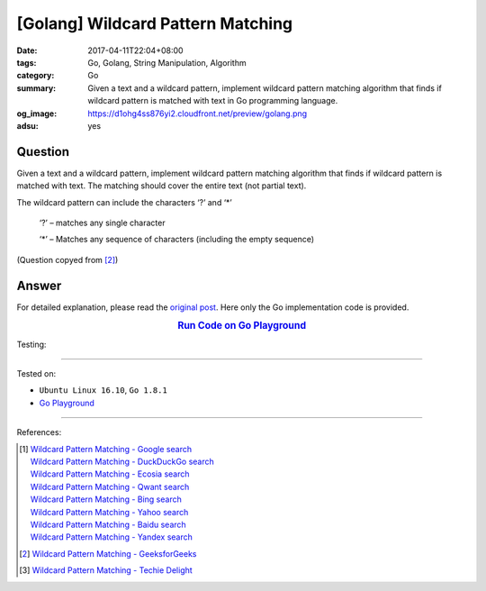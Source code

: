 [Golang] Wildcard Pattern Matching
##################################

:date: 2017-04-11T22:04+08:00
:tags: Go, Golang, String Manipulation, Algorithm
:category: Go
:summary: Given a text and a wildcard pattern, implement wildcard pattern
          matching algorithm that finds if wildcard pattern is matched with
          text in Go programming language.
:og_image: https://d1ohg4ss876yi2.cloudfront.net/preview/golang.png
:adsu: yes


Question
++++++++

Given a text and a wildcard pattern, implement wildcard pattern matching
algorithm that finds if wildcard pattern is matched with text. The matching
should cover the entire text (not partial text).

The wildcard pattern can include the characters ‘?’ and ‘*’

  ‘?’ – matches any single character

  ‘*’ – Matches any sequence of characters (including the empty sequence)

(Question copyed from [2]_)


Answer
++++++

For detailed explanation, please read the `original post`_. Here only the Go
implementation code is provided.

.. rubric:: `Run Code on Go Playground <https://play.golang.org/p/ma1OSOR-L2>`__
   :class: align-center

.. show_github_file:: siongui userpages content/code/go/wildcard-pattern-matching/wpm.go
.. adsu:: 2

Testing:

.. show_github_file:: siongui userpages content/code/go/wildcard-pattern-matching/wpm_test.go
.. adsu:: 3

----

Tested on:

- ``Ubuntu Linux 16.10``, ``Go 1.8.1``
- `Go Playground`_

----

References:

.. [1] | `Wildcard Pattern Matching - Google search <https://www.google.com/search?q=Wildcard+Pattern+Matching>`_
       | `Wildcard Pattern Matching - DuckDuckGo search <https://duckduckgo.com/?q=Wildcard+Pattern+Matching>`_
       | `Wildcard Pattern Matching - Ecosia search <https://www.ecosia.org/search?q=Wildcard+Pattern+Matching>`_
       | `Wildcard Pattern Matching - Qwant search <https://www.qwant.com/?q=Wildcard+Pattern+Matching>`_
       | `Wildcard Pattern Matching - Bing search <https://www.bing.com/search?q=Wildcard+Pattern+Matching>`_
       | `Wildcard Pattern Matching - Yahoo search <https://search.yahoo.com/search?p=Wildcard+Pattern+Matching>`_
       | `Wildcard Pattern Matching - Baidu search <https://www.baidu.com/s?wd=Wildcard+Pattern+Matching>`_
       | `Wildcard Pattern Matching - Yandex search <https://www.yandex.com/search/?text=Wildcard+Pattern+Matching>`_
.. [2] `Wildcard Pattern Matching - GeeksforGeeks <http://www.geeksforgeeks.org/wildcard-pattern-matching/>`_
.. [3] `Wildcard Pattern Matching - Techie Delight <http://www.techiedelight.com/wildcard-pattern-matching/>`_

.. _Go: https://golang.org/
.. _Golang: https://golang.org/
.. _Go Playground: https://play.golang.org/
.. _original post: http://www.geeksforgeeks.org/wildcard-pattern-matching/
